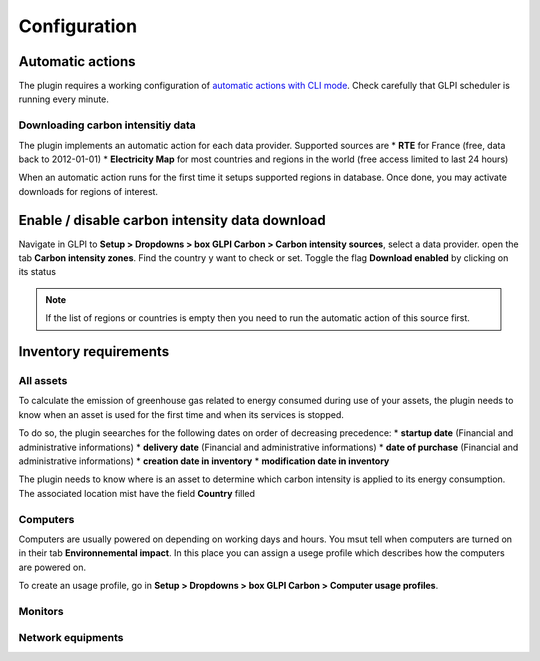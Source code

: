 Configuration
=============

Automatic actions
-----------------

The plugin requires a working configuration of `automatic actions with CLI mode <https://glpi-user-documentation.readthedocs.io/fr/master/modules/configuration/crontasks.html>`_.
Check carefully that GLPI scheduler is running every minute.

Downloading carbon intensitiy data
^^^^^^^^^^^^^^^^^^^^^^^^^^^^^^^^^^

The plugin implements an automatic action for each data provider. Supported sources are
* **RTE** for France (free, data back to 2012-01-01)
* **Electricity Map** for most countries and regions in the world (free access limited to last 24 hours)

When an automatic action runs for the first time it setups supported regions in database. Once done, you may activate downloads for regions of interest.

Enable / disable carbon intensity data download
-----------------------------------------------

Navigate in GLPI to **Setup > Dropdowns > box GLPI Carbon > Carbon intensity sources**, select a data provider. open the tab **Carbon intensity zones**. Find the country y want to check or set. Toggle the flag **Download enabled** by clicking on its status

.. image:: images/plugin dropdowns.png

.. note::
    If the list of regions or countries is empty then you need to run the automatic action of this source first.

Inventory requirements
----------------------

All assets
^^^^^^^^^^

To calculate the emission of greenhouse gas related to energy consumed during use of your assets, the plugin needs to know when an asset is used for the first time and when its services is stopped.

To do so, the plugin seearches for the following dates on order of decreasing precedence:
* **startup date** (Financial and administrative informations)
* **delivery date** (Financial and administrative informations)
* **date of purchase** (Financial and administrative informations)
* **creation date in inventory**
* **modification date in inventory**

.. image:: images/financial information.png

The plugin needs to know where is an asset to determine which carbon intensity is applied to its energy consumption. The associated location mist have the field **Country** filled

Computers
^^^^^^^^^
Computers are usually powered on depending on working days and hours. You msut tell when computers are turned on in their tab **Environnemental impact**. In this place you can assign a usege profile which describes how the computers are powered on.

To create an usage profile, go in **Setup > Dropdowns > box GLPI Carbon > Computer usage profiles**.

.. image:: images/plugin dropdowns.png

.. image:: images/usage profile.png

Monitors
^^^^^^^^


Network equipments
^^^^^^^^^^^^^^^^^^